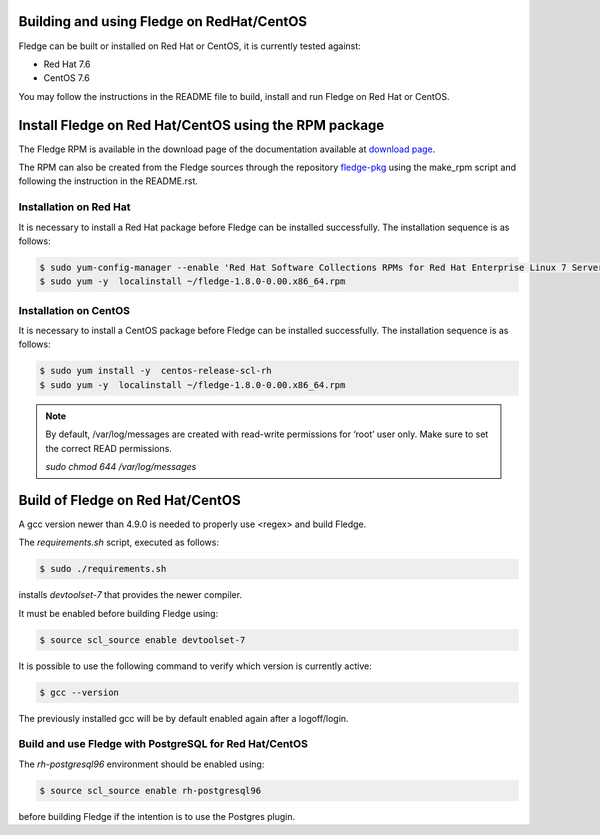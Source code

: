 .. |br| raw:: html

   <br />

.. Links
.. _download page: http://dianomic.com/download-packages
.. _fledge-pkg: https://github.com/fledge-iot/fledge-pkg

*******************************************
Building and using Fledge on RedHat/CentOS
*******************************************

Fledge can be built or installed on Red Hat or CentOS, it is currently tested against:

- Red Hat 7.6
- CentOS  7.6

You may follow the instructions in the README file to build,
install and run Fledge on Red Hat or CentOS.

*******************************************************
Install Fledge on Red Hat/CentOS using the RPM package
*******************************************************

The Fledge RPM is available in the download page of the documentation available at `download page`_.

The RPM can also be created from the Fledge sources through the repository `fledge-pkg`_ using the make_rpm script and following the instruction in the README.rst.


Installation on Red Hat
=======================

It is necessary to install a Red Hat package before Fledge can be installed successfully. The installation sequence is as follows:

.. code-block:: console 

   $ sudo yum-config-manager --enable 'Red Hat Software Collections RPMs for Red Hat Enterprise Linux 7 Server from RHUI'
   $ sudo yum -y  localinstall ~/fledge-1.8.0-0.00.x86_64.rpm


Installation on CentOS
======================

It is necessary to install a CentOS package before Fledge can be installed successfully. The installation sequence is as follows:

.. code-block:: console 

   $ sudo yum install -y  centos-release-scl-rh
   $ sudo yum -y  localinstall ~/fledge-1.8.0-0.00.x86_64.rpm

.. note::
   By default, /var/log/messages are created with read-write permissions for ‘root’ user only.
   Make sure to set the correct READ permissions.

   `sudo chmod 644 /var/log/messages`

**********************************
Build of Fledge on Red Hat/CentOS
**********************************

A gcc version newer than 4.9.0 is needed to properly use <regex> and build Fledge.

The *requirements.sh* script, executed as follows:

.. code-block:: console 

	$ sudo ./requirements.sh

installs *devtoolset-7* that provides the newer compiler.

It must be enabled before building Fledge using:

.. code-block:: console 

	$ source scl_source enable devtoolset-7

It is possible to use the following command to verify which version is currently active:

.. code-block:: console 

	$ gcc --version

The previously installed gcc will be by default enabled again after a logoff/login.

Build and use Fledge with PostgreSQL for Red Hat/CentOS
========================================================

The *rh-postgresql96* environment should be enabled using:

.. code-block:: console

	$ source scl_source enable rh-postgresql96

before building Fledge if the intention is to use the Postgres plugin.
